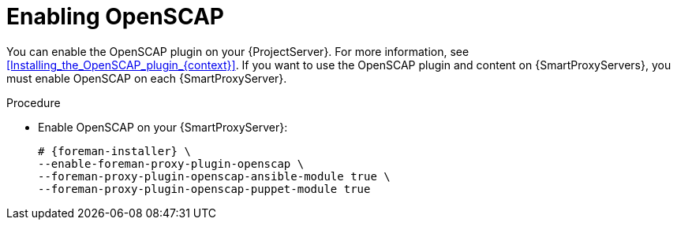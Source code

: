 :_mod-docs-content-type: PROCEDURE

[id="enabling-openscap"]
= Enabling OpenSCAP

ifdef::satellite[]
The OpenSCAP plugin is enabled on your {ProjectServer} by default.
To use the OpenSCAP plugin and content on {SmartProxyServers}, you must enable OpenSCAP on each {SmartProxyServer}.
endif::[]
ifndef::satellite[]
You can enable the OpenSCAP plugin on your {ProjectServer}.
For more information, see xref:Installing_the_OpenSCAP_plugin_{context}[].
If you want to use the OpenSCAP plugin and content on {SmartProxyServers}, you must enable OpenSCAP on each {SmartProxyServer}.
endif::[]

.Procedure
* Enable OpenSCAP on your {SmartProxyServer}:
+
[options="nowrap" subs="quotes,attributes"]
----
# {foreman-installer} \
--enable-foreman-proxy-plugin-openscap \
--foreman-proxy-plugin-openscap-ansible-module true \
--foreman-proxy-plugin-openscap-puppet-module true
----
ifdef::katello,orcharhino,satellite[]
+
If you want to use Puppet to deploy compliance policies, you must enable it first.
For more information, see {ManagingConfigurationsPuppetDocURL}[_{ManagingConfigurationsPuppetDocTitle}_].
endif::[]

